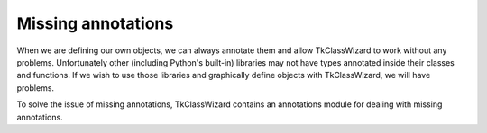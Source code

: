 =================================
Missing annotations
=================================

When we are defining our own objects, we can always annotate them and allow TkClassWizard to work without
any problems.
Unfortunately other (including Python's built-in) libraries may not have types annotated inside their classes and functions.
If we wish to use those libraries and graphically define objects with TkClassWizard, we will have problems.

To solve the issue of missing annotations, TkClassWizard contains an annotations module for dealing with missing
annotations.

